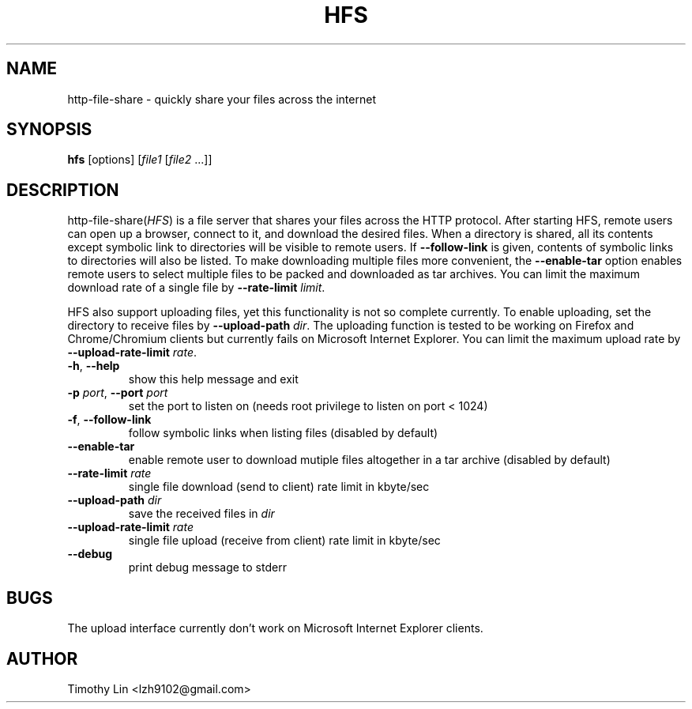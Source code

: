.TH HFS 1 "28 JUN 2012"
.SH NAME
http-file-share \- quickly share your files across the internet
.SH SYNOPSIS
\fBhfs\fP [options] [\fIfile1\fP [\fIfile2\fP ...]]

.SH DESCRIPTION
http-file-share(\fIHFS\fP) is a file server that shares your files
across the HTTP protocol. After starting HFS, remote users
can open up a browser, connect to it, and download the desired files.
When a directory is shared, all its contents except symbolic link to
directories will be visible to remote users. If \fB--follow-link\fP is
given, contents of symbolic links to directories will also be listed.
To make downloading multiple files more convenient, the \fB--enable-tar\fP
option enables remote users to select multiple files to be packed and
downloaded as tar archives. You can limit the maximum download rate of
a single file by \fB--rate-limit\fP \fIlimit\fP.
.PP
HFS also support uploading files, yet this functionality is not so complete
currently. To enable uploading, set the directory to receive files by
\fB--upload-path\fP \fIdir\fP. The uploading function is tested to be working
on Firefox and Chrome/Chromium clients but currently fails on Microsoft
Internet Explorer. You can limit the maximum upload rate by
\fB--upload-rate-limit\fP \fIrate\fP.
.TP
\fB-h\fP, \fB--help\fP
show this help message and exit
.TP
\fB-p\fP \fIport\fP, \fB--port\fP \fIport\fP
set the port to listen on (needs root privilege to listen on port < 1024)
.TP
\fB-f\fP, \fB--follow-link\fP
follow symbolic links when listing files (disabled by default)
.TP
\fB--enable-tar\fP
enable remote user to download mutiple files altogether in a tar archive
(disabled by default)
.TP
\fB--rate-limit\fP \fIrate\fP
single file download (send to client) rate limit in kbyte/sec
.TP
\fB--upload-path\fP \fIdir\fP
save the received files in \fIdir\fP
.TP
\fB--upload-rate-limit\fP \fIrate\fP
single file upload (receive from client) rate limit in kbyte/sec
.TP
\fB--debug\fP
print debug message to stderr

.SH BUGS
The upload interface currently don't work on Microsoft Internet Explorer
clients.

.SH AUTHOR
Timothy Lin <lzh9102@gmail.com>
